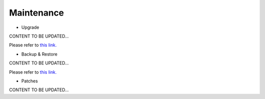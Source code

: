 .. meta::
   :description: Documentation for Controller Upgrade, Backup & Restore, Patches
   :keywords: upgrade, backup, restore, security patch

###################################
Maintenance
###################################



-  Upgrade 

CONTENT TO BE UPDATED...

Please refer to `this link. <http://docs.aviatrix.com/HowTos/inline_upgrade.html>`__



-  Backup & Restore 

CONTENT TO BE UPDATED...

Please refer to `this link. <http://docs.aviatrix.com/HowTos/controller_ha.html>`__



-  Patches 

CONTENT TO BE UPDATED...



.. disqus::
